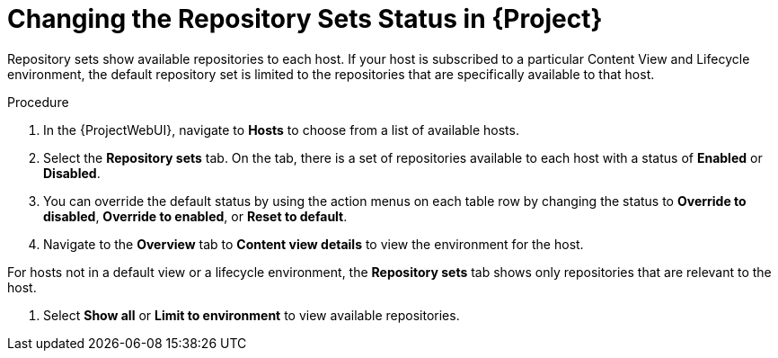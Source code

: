 [id="Changing_the_Repository_Sets_Status_in_Project_{context}"]
= Changing the Repository Sets Status in {Project}

Repository sets show available repositories to each host. If your host is subscribed to a particular Content View and Lifecycle environment, the default repository set is limited to the repositories that are specifically available to that host.

.Procedure
. In the {ProjectWebUI}, navigate to *Hosts* to choose from a list of available hosts.
. Select the *Repository sets* tab.
On the tab, there is a set of repositories available to each host with a status of *Enabled* or *Disabled*.
. You can override the default status by using the action menus on each table row by changing the status to *Override to disabled*, *Override to enabled*, or *Reset to default*.
. Navigate to the *Overview* tab to *Content view details* to view the environment for the host.
[NOTE]
====
For hosts not in a default view or a lifecycle environment, the *Repository sets* tab shows only repositories that are relevant to the host.
====
. Select *Show all* or *Limit to environment* to view available repositories.

